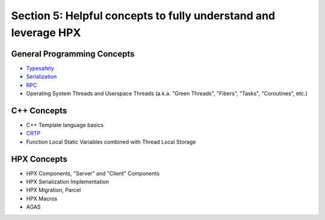 
Section 5: Helpful concepts to fully understand and leverage HPX
=====================================================================


General Programming Concepts
-----------------------------
* `Typesafety <https://en.wikipedia.org/wiki/Type_safety>`_
* `Serialization <https://en.wikipedia.org/wiki/Serialization>`_
* `RPC <https://en.wikipedia.org/wiki/Remote_procedure_call>`_ 
* Operating System Threads and Userspace Threads (a.k.a. "Green Threads", "Fibers", "Tasks", "Coroutines", etc.)

C++ Concepts   
---------------
* C++ Template language basics
* `CRTP <https://en.wikipedia.org/wiki/Curiously_recurring_template_pattern>`_
* Function Local Static Variables combined with  Thread Local Storage


HPX Concepts
------------
* HPX Components, "Server" and "Client" Components
* HPX Serialization Implementation
* HPX Migration, Parcel
* HPX Macros
* AGAS

